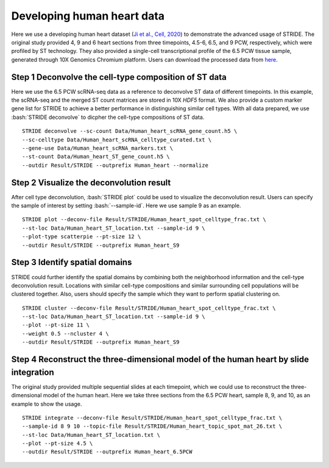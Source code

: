 .. highlight:: shell

.. role:: bash(code)
   :language: bash

Developing human heart data
---------------------------



Here we use a developing human heart dataset (`Ji et al., Cell, 2020 <https://www.sciencedirect.com/science/article/pii/S0092867420306723>`_) to demonstrate the advanced usage of STRIDE. The original study provided 4, 9 and 6 heart sections from three timepoints, 4.5-6, 6.5, and 9 PCW, respectively, which were profiled by ST technology. They also provided a single-cell transcriptional profile of the 6.5 PCW tissue sample, generated through 10X Genomics Chromium platform. Users can download the processed data from `here <https://github.com/DongqingSun96/STRIDE/tree/main/test>`_.

Step 1 Deconvolve the cell-type composition of ST data
>>>>>>>>>>>>>>>>>>>>>>>>>>>>>>>>>>>>>>>>>>>>>>>>>>>>>>

Here we use the 6.5 PCW scRNA-seq data as a reference to deconvolve ST data of different timepoints. In this example, the scRNA-seq and the merged ST count matrices are stored in 10X `HDF5` format. We also provide a custom marker gene list for STRIDE to achieve a better performance in distinguishing similar cell types. With all data prepared, we use :bash:`STRIDE deconvolve` to dicpher the cell-type compositions of ST data.
::

   STRIDE deconvolve --sc-count Data/Human_heart_scRNA_gene_count.h5 \
   --sc-celltype Data/Human_heart_scRNA_celltype_curated.txt \
   --gene-use Data/Human_heart_scRNA_markers.txt \
   --st-count Data/Human_heart_ST_gene_count.h5 \
   --outdir Result/STRIDE --outprefix Human_heart --normalize

Step 2 Visualize the deconvolution result
>>>>>>>>>>>>>>>>>>>>>>>>>>>>>>>>>>>>>>>>>

After cell type deconvolution, :bash:`STRIDE plot` could be used to visualize the deconvolution result. Users can specify the sample of interest by setting :bash:`--sample-id`. Here we use sample 9 as an example.

::

   STRIDE plot --deconv-file Result/STRIDE/Human_heart_spot_celltype_frac.txt \
   --st-loc Data/Human_heart_ST_location.txt --sample-id 9 \
   --plot-type scatterpie --pt-size 12 \
   --outdir Result/STRIDE --outprefix Human_heart_S9

.. image:: ../_static/img/Human_heart_S9_deconv_scatterpie_plot.png
   :height: 350px
   :align: center


Step 3 Identify spatial domains
>>>>>>>>>>>>>>>>>>>>>>>>>>>>>>>

STRIDE could further identify the spatial domains by combining both the neighborhood information and the cell-type deconvolution result. Locations with similar cell-type compositions and similar surrounding cell populations will be clustered together. Also, users should specify the sample which they want to perform spatial clustering on.

::

   STRIDE cluster --deconv-file Result/STRIDE/Human_heart_spot_celltype_frac.txt \
   --st-loc Data/Human_heart_ST_location.txt --sample-id 9 \
   --plot --pt-size 11 \
   --weight 0.5 --ncluster 4 \
   --outdir Result/STRIDE --outprefix Human_heart_S9

.. image:: ../_static/img/Human_heart_S9_4cluster_scatter_plot.png
   :height: 350px
   :align: center


Step 4 Reconstruct the three-dimensional model of the human heart by slide integration
>>>>>>>>>>>>>>>>>>>>>>>>>>>>>>>>>>>>>>>>>>>>>>>>>>>>>>>>>>>>>>>>>>>>>>>>>>>>>>>>>>>>>>

The original study provided multiple sequential slides at each timepoint, which we could use to reconstruct the three-dimensional model of the human heart. Here we take three sections from the 6.5 PCW heart, sample 8, 9, and 10, as an example to show the usage.

::

   STRIDE integrate --deconv-file Result/STRIDE/Human_heart_spot_celltype_frac.txt \
   --sample-id 8 9 10 --topic-file Result/STRIDE/Human_heart_topic_spot_mat_26.txt \
   --st-loc Data/Human_heart_ST_location.txt \
   --plot --pt-size 4.5 \
   --outdir Result/STRIDE --outprefix Human_heart_6.5PCW

.. image:: ../_static/img/Human_heart_6.5PCW_integration_plot.png
   :height: 400px
   :align: center

